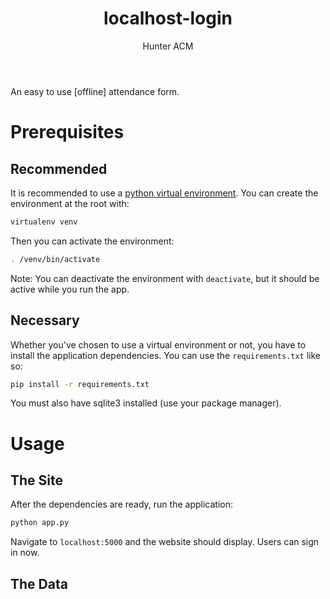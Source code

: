 #+TITLE: localhost-login
#+AUTHOR: Hunter ACM
#+STARTIP: overview

An easy to use [offline] attendance form.

* Prerequisites

** Recommended
It is recommended to use a [[https://docs.python-guide.org/dev/virtualenvs/][python virtual environment]]. You can create the environment at the root
with:

#+BEGIN_SRC bash
virtualenv venv
#+END_SRC

Then you can activate the environment:

#+BEGIN_SRC bash
. /venv/bin/activate
#+END_SRC

Note: You can deactivate the environment with =deactivate=, but it should be active while you run the app.

** Necessary
Whether you've chosen to use a virtual environment or not, you have to install the application
dependencies. You can use the =requirements.txt= like so:

#+BEGIN_SRC bash
pip install -r requirements.txt
#+END_SRC

You must also have sqlite3 installed (use your package manager).

* Usage

** The Site
After the dependencies are ready, run the application:

#+BEGIN_SRC bash
python app.py
#+END_SRC

Navigate to =localhost:5000= and the website should display. Users can sign in now.

** The Data


